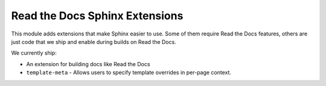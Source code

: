 Read the Docs Sphinx Extensions
===============================

This module adds extensions that make Sphinx easier to use.
Some of them require Read the Docs features,
others are just code that we ship and enable during builds on Read the Docs.

We currently ship:

* An extension for building docs like Read the Docs
* ``template-meta`` - Allows users to specify template overrides in per-page context.


